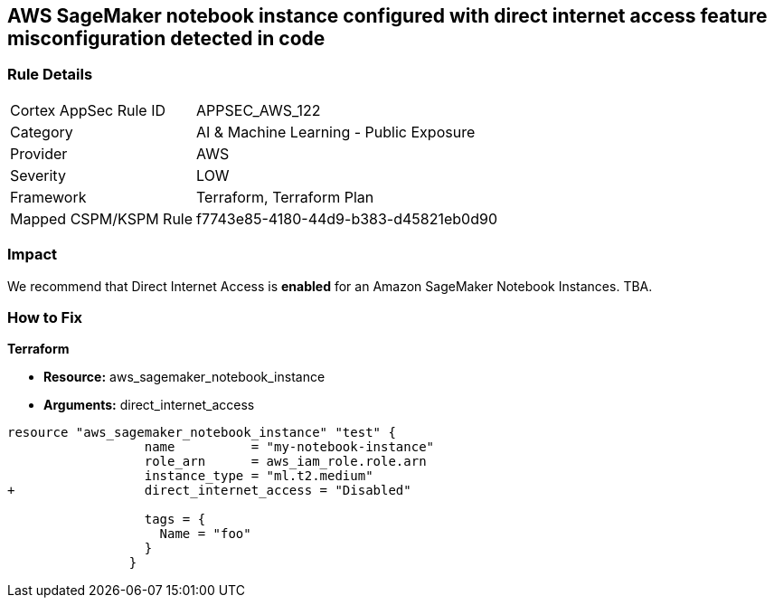 == AWS SageMaker notebook instance configured with direct internet access feature misconfiguration detected in code


=== Rule Details

[cols="1,2"]
|===
|Cortex AppSec Rule ID |APPSEC_AWS_122
|Category |AI & Machine Learning - Public Exposure
|Provider |AWS
|Severity |LOW
|Framework |Terraform, Terraform Plan
|Mapped CSPM/KSPM Rule |f7743e85-4180-44d9-b383-d45821eb0d90
|===


=== Impact
We recommend that Direct Internet Access is *enabled* for an Amazon SageMaker Notebook Instances.
TBA.

=== How to Fix


*Terraform* 


* *Resource:* aws_sagemaker_notebook_instance
* *Arguments:* direct_internet_access


[source,go]
----
resource "aws_sagemaker_notebook_instance" "test" {
                  name          = "my-notebook-instance"
                  role_arn      = aws_iam_role.role.arn
                  instance_type = "ml.t2.medium"
+                 direct_internet_access = "Disabled"
                                  
                  tags = {
                    Name = "foo"
                  }
                }
----

